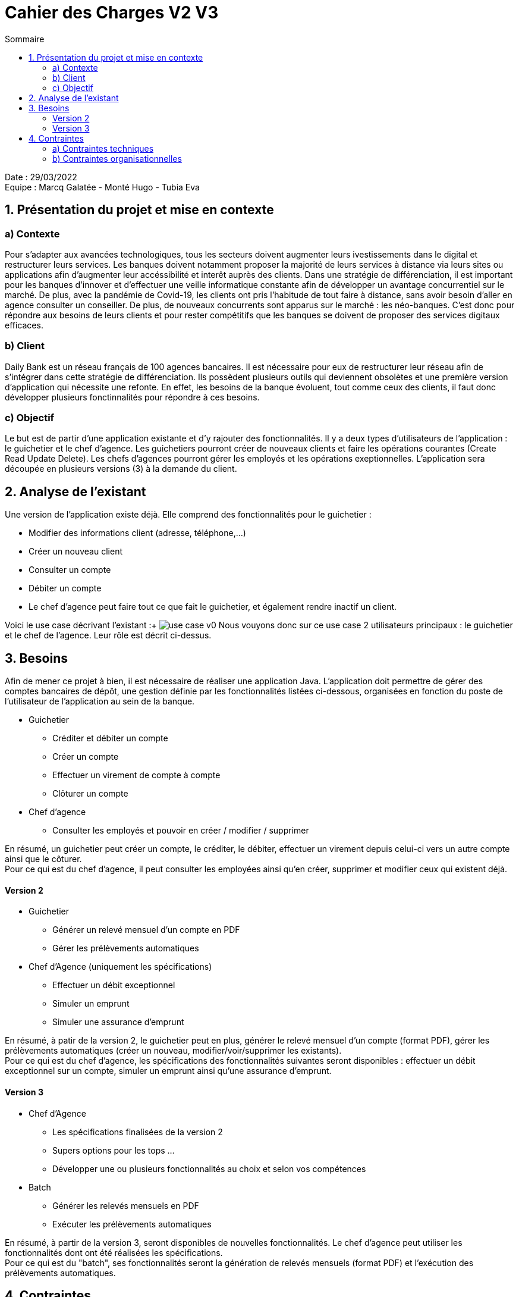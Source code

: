 = Cahier des Charges V2 V3
:toc:
:toc-title: Sommaire

Date : 29/03/2022 +
Equipe : Marcq Galatée - Monté Hugo - Tubia Eva +

<<<

== 1. Présentation du projet et mise en contexte
=== a) Contexte
Pour s'adapter aux avancées technologiques, tous les secteurs doivent augmenter leurs ivestissements dans le digital et restructurer leurs services. Les banques doivent notamment proposer la majorité de leurs services à distance via leurs sites ou applications afin d'augmenter leur accéssibilité et interêt auprès des clients. Dans une stratégie de différenciation, il est important pour les banques d'innover et d'effectuer une veille informatique constante afin de développer un avantage concurrentiel sur le marché. De plus, avec la pandémie de Covid-19, les clients ont pris l'habitude de tout faire à distance, sans avoir besoin d'aller en agence consulter un conseiller. De plus, de nouveaux concurrents sont apparus sur le marché : les néo-banques. C'est donc pour répondre aux besoins de leurs clients et pour rester compétitifs que les banques se doivent de proposer des services digitaux efficaces.

=== b) Client +
Daily Bank est un réseau français de 100 agences bancaires. Il est nécessaire pour eux de restructurer leur réseau afin de s'intégrer dans cette stratégie de différenciation. Ils possèdent plusieurs outils qui deviennent obsolètes et une première version d'application qui nécessite une refonte. En effet, les besoins de la banque évoluent, tout comme ceux des clients, il faut donc développer plusieurs fonctinnalités pour répondre à ces besoins. +

=== c) Objectif +
Le but est de partir d'une application existante et d'y rajouter des fonctionnalités. Il y a deux types d'utilisateurs de l'application : le guichetier et le chef d'agence. Les guichetiers pourront créer de nouveaux clients et faire les opérations courantes (Create Read Update Delete). Les chefs d’agences pourront gérer les employés et les opérations exeptionnelles. L'application sera découpée en plusieurs versions (3) à la demande du client. +

== 2. Analyse de l'existant
Une version de l'application existe déjà. Elle comprend des fonctionnalités pour le guichetier :

* Modifier des informations client (adresse, téléphone,...)
* Créer un nouveau client
* Consulter un compte
* Débiter un compte
* Le chef d'agence peut faire tout ce que fait le guichetier, et également rendre inactif un client.

Voici le use case décrivant l'existant :+
image:use case v0.svg[]
Nous vouyons donc sur ce use case 2 utilisateurs principaux : le guichetier et le chef de l'agence. Leur rôle est décrit ci-dessus.

== 3. Besoins
Afin de mener ce projet à bien, il est nécessaire de réaliser une application Java. L'application doit permettre de gérer des comptes bancaires de dépôt, une gestion définie par les fonctionnalités listées ci-dessous, organisées en fonction du poste de l'utilisateur de l'application au sein de la banque. +

* Guichetier +
** Créditer et débiter un compte +
** Créer un compte +
** Effectuer un virement de compte à compte +
** Clôturer un compte +

* Chef d'agence +
** Consulter les employés et pouvoir en créer / modifier / supprimer +

En résumé, un guichetier peut créer un compte, le créditer, le débiter, effectuer un virement depuis celui-ci vers un autre compte ainsi que le côturer. +
Pour ce qui est du chef d'agence, il peut consulter les employées ainsi qu'en créer, supprimer et modifier ceux qui existent déjà.

==== Version 2

* Guichetier
** Générer un relevé mensuel d'un compte en PDF
** Gérer les prélèvements automatiques
* Chef d'Agence (uniquement les spécifications)
** Effectuer un débit exceptionnel
** Simuler un emprunt
** Simuler une assurance d'emprunt

En résumé, à patir de la version 2, le guichetier peut en plus, générer le relevé mensuel d'un compte (format PDF), gérer les prélèvements automatiques (créer un nouveau, modifier/voir/supprimer les existants). +
Pour ce qui est du chef d'agence, les spécifications des fonctionnalités suivantes seront disponibles : effectuer un débit exceptionnel sur un compte, simuler un emprunt ainsi qu'une assurance d'emprunt.

==== Version 3

* Chef d’Agence
** Les spécifications finalisées de la version 2
** Supers options pour les tops …
** Développer une ou plusieurs fonctionnalités au choix et selon vos compétences
* Batch
** Générer les relevés mensuels en PDF
** Exécuter les prélèvements automatiques

En résumé, à partir de la version 3, seront disponibles de nouvelles fonctionnalités. Le chef d'agence peut utiliser les fonctionnalités dont ont été réalisées les spécifications. +
Pour ce qui est du "batch", ses fonctionnalités seront la génération de relevés mensuels (format PDF) et l'exécution des prélèvements automatiques.

== 4. Contraintes 
=== a) Contraintes techniques
Les langages de programmation utilisés sont imposés. L'application déjà existante utilise les langages JAVA (pour les fonctionalités), JavaFX (pour le visuel : l'IHM) et Oracle (pour la base de données). Il s'agira donc d'ajouter de nouvelles fonctionalités avec ces mêmes langages. Aussi, il s'agira de ne pas repartir de zéro par rapport à l'existant. Il faudra donc l'étudier (code Java, Javafx, et la base de données) afin d'ajouter les nouvelles fonctionnalités. +
La maîtrise d'oeuvre (MOE) sera constituée de 3 développeurs : Tubia Eva, Monte Hugo et Marcq Galatée. +

=== b) Contraintes organisationnelles
Une planification a été établie avec le client, avec des dates précises pour chaque rendu. +
Semaine 13 :
[circle]
* Première version du GANTT
* Première version du cahier des charges +

Semaine 16 :
[circle]
* Deuxième et troisième version du GANTT 
* Deuxième et troisième version du cahier des charges
* Première version du cahier des tests +

Semaine 20 : 
[circle]
* Première version du document technique
* Première version du document utilisateur
* Deuxième version du cahier des test
* Mise à jour du GANTT +

Semaine 22 :
[circle]
* Deuxième et troisième version du document technique
* Deuxième et troisième version du document utilisateur
* Troisième version du cahier des tests
* Mise à jour du GANTT +
* Première version d l'application

Semaine 23 :
[circle]
* Deuxième et troisième version de l'application
* Livraison finale des documents
* Chiffrage du projet
* Bilan du projet 
